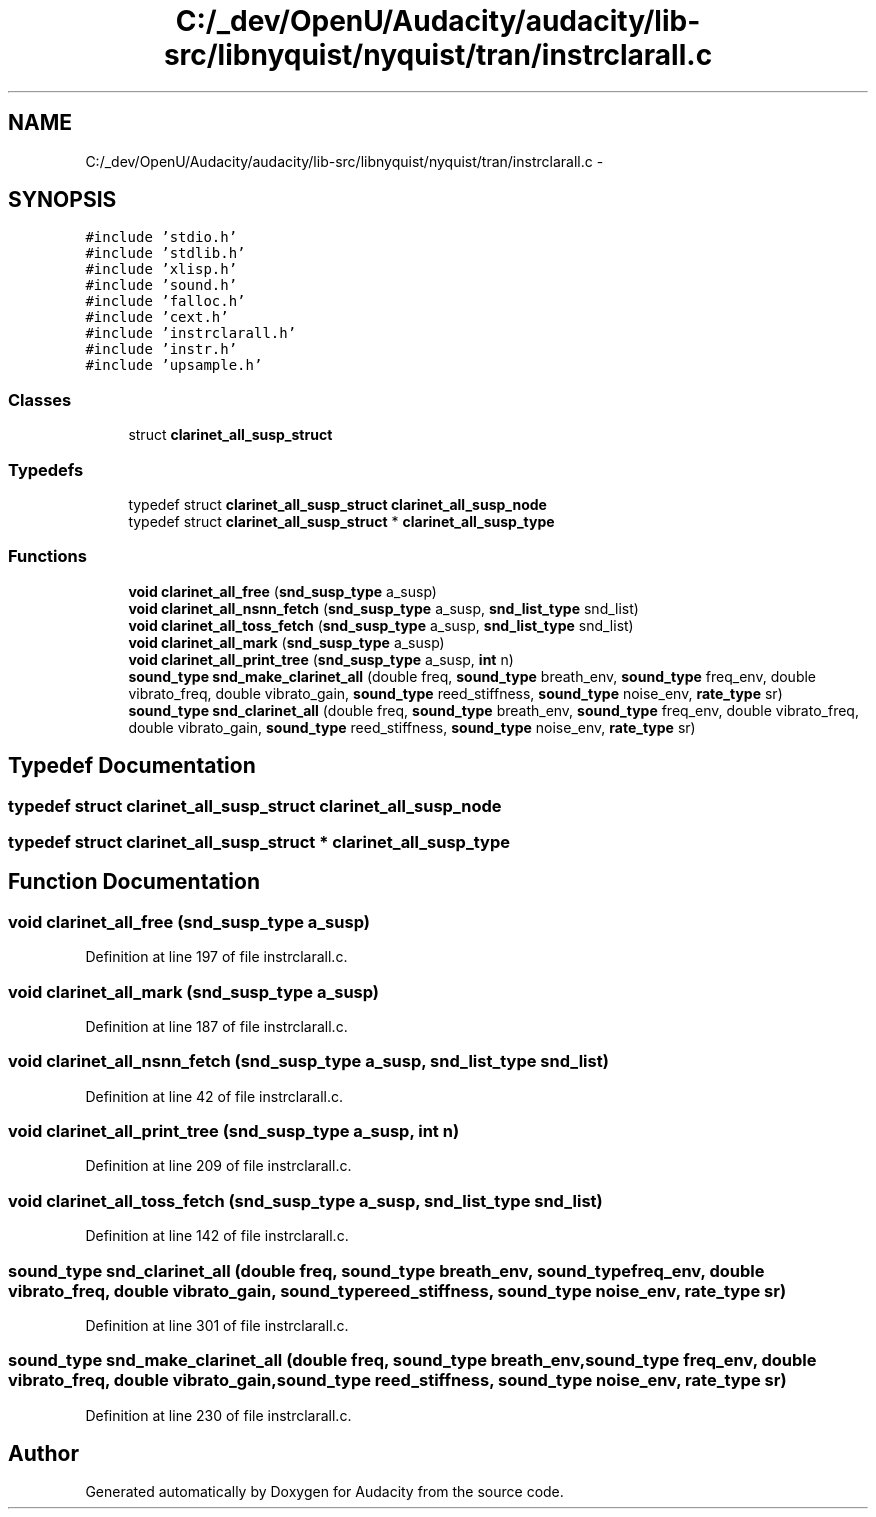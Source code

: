 .TH "C:/_dev/OpenU/Audacity/audacity/lib-src/libnyquist/nyquist/tran/instrclarall.c" 3 "Thu Apr 28 2016" "Audacity" \" -*- nroff -*-
.ad l
.nh
.SH NAME
C:/_dev/OpenU/Audacity/audacity/lib-src/libnyquist/nyquist/tran/instrclarall.c \- 
.SH SYNOPSIS
.br
.PP
\fC#include 'stdio\&.h'\fP
.br
\fC#include 'stdlib\&.h'\fP
.br
\fC#include 'xlisp\&.h'\fP
.br
\fC#include 'sound\&.h'\fP
.br
\fC#include 'falloc\&.h'\fP
.br
\fC#include 'cext\&.h'\fP
.br
\fC#include 'instrclarall\&.h'\fP
.br
\fC#include 'instr\&.h'\fP
.br
\fC#include 'upsample\&.h'\fP
.br

.SS "Classes"

.in +1c
.ti -1c
.RI "struct \fBclarinet_all_susp_struct\fP"
.br
.in -1c
.SS "Typedefs"

.in +1c
.ti -1c
.RI "typedef struct \fBclarinet_all_susp_struct\fP \fBclarinet_all_susp_node\fP"
.br
.ti -1c
.RI "typedef struct \fBclarinet_all_susp_struct\fP * \fBclarinet_all_susp_type\fP"
.br
.in -1c
.SS "Functions"

.in +1c
.ti -1c
.RI "\fBvoid\fP \fBclarinet_all_free\fP (\fBsnd_susp_type\fP a_susp)"
.br
.ti -1c
.RI "\fBvoid\fP \fBclarinet_all_nsnn_fetch\fP (\fBsnd_susp_type\fP a_susp, \fBsnd_list_type\fP snd_list)"
.br
.ti -1c
.RI "\fBvoid\fP \fBclarinet_all_toss_fetch\fP (\fBsnd_susp_type\fP a_susp, \fBsnd_list_type\fP snd_list)"
.br
.ti -1c
.RI "\fBvoid\fP \fBclarinet_all_mark\fP (\fBsnd_susp_type\fP a_susp)"
.br
.ti -1c
.RI "\fBvoid\fP \fBclarinet_all_print_tree\fP (\fBsnd_susp_type\fP a_susp, \fBint\fP n)"
.br
.ti -1c
.RI "\fBsound_type\fP \fBsnd_make_clarinet_all\fP (double freq, \fBsound_type\fP breath_env, \fBsound_type\fP freq_env, double vibrato_freq, double vibrato_gain, \fBsound_type\fP reed_stiffness, \fBsound_type\fP noise_env, \fBrate_type\fP sr)"
.br
.ti -1c
.RI "\fBsound_type\fP \fBsnd_clarinet_all\fP (double freq, \fBsound_type\fP breath_env, \fBsound_type\fP freq_env, double vibrato_freq, double vibrato_gain, \fBsound_type\fP reed_stiffness, \fBsound_type\fP noise_env, \fBrate_type\fP sr)"
.br
.in -1c
.SH "Typedef Documentation"
.PP 
.SS "typedef struct \fBclarinet_all_susp_struct\fP  \fBclarinet_all_susp_node\fP"

.SS "typedef struct \fBclarinet_all_susp_struct\fP * \fBclarinet_all_susp_type\fP"

.SH "Function Documentation"
.PP 
.SS "\fBvoid\fP clarinet_all_free (\fBsnd_susp_type\fP a_susp)"

.PP
Definition at line 197 of file instrclarall\&.c\&.
.SS "\fBvoid\fP clarinet_all_mark (\fBsnd_susp_type\fP a_susp)"

.PP
Definition at line 187 of file instrclarall\&.c\&.
.SS "\fBvoid\fP clarinet_all_nsnn_fetch (\fBsnd_susp_type\fP a_susp, \fBsnd_list_type\fP snd_list)"

.PP
Definition at line 42 of file instrclarall\&.c\&.
.SS "\fBvoid\fP clarinet_all_print_tree (\fBsnd_susp_type\fP a_susp, \fBint\fP n)"

.PP
Definition at line 209 of file instrclarall\&.c\&.
.SS "\fBvoid\fP clarinet_all_toss_fetch (\fBsnd_susp_type\fP a_susp, \fBsnd_list_type\fP snd_list)"

.PP
Definition at line 142 of file instrclarall\&.c\&.
.SS "\fBsound_type\fP snd_clarinet_all (double freq, \fBsound_type\fP breath_env, \fBsound_type\fP freq_env, double vibrato_freq, double vibrato_gain, \fBsound_type\fP reed_stiffness, \fBsound_type\fP noise_env, \fBrate_type\fP sr)"

.PP
Definition at line 301 of file instrclarall\&.c\&.
.SS "\fBsound_type\fP snd_make_clarinet_all (double freq, \fBsound_type\fP breath_env, \fBsound_type\fP freq_env, double vibrato_freq, double vibrato_gain, \fBsound_type\fP reed_stiffness, \fBsound_type\fP noise_env, \fBrate_type\fP sr)"

.PP
Definition at line 230 of file instrclarall\&.c\&.
.SH "Author"
.PP 
Generated automatically by Doxygen for Audacity from the source code\&.
